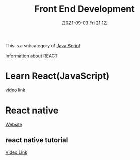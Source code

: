 :PROPERTIES:
:ID:       101b235e-71a7-4822-ba12-d8e3fa9e48de
:END:
#+title: Front End Development
#+date: [2021-09-03 Fri 21:12]

This is a subcategory of [[id:c7c0bf05-e15e-49f5-a5df-fd7a77623746][Java Script]]

Information about REACT

* Learn React(JavaScript)
  [[https://youtu.be/w7ejDZ8SWv8][video link]]

* React native
  [[https://reactnative.dev/][Website]]

** react native tutorial
   [[https://youtu.be/0-S5a0eXPoc][Video Link]]

** 
